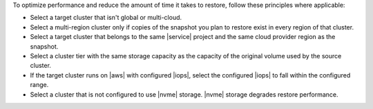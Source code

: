 To optimize performance and reduce the amount of time it takes to
restore, follow these principles where applicable:

- Select a target cluster that isn't global or multi-cloud.
- Select a multi-region cluster only if copies of the snapshot you plan
  to restore exist in every region of that cluster.
- Select a target cluster that belongs to the same |service|
  project and the same cloud provider region as the snapshot.
- Select a cluster tier with the same storage capacity as the
  capacity of the original volume used by the source cluster.
- If the target cluster runs on |aws| with configured |iops|,
  select the configured |iops| to fall within the configured range.
- Select a cluster that is not configured to use |nvme| storage. |nvme|
  storage degrades restore performance.

